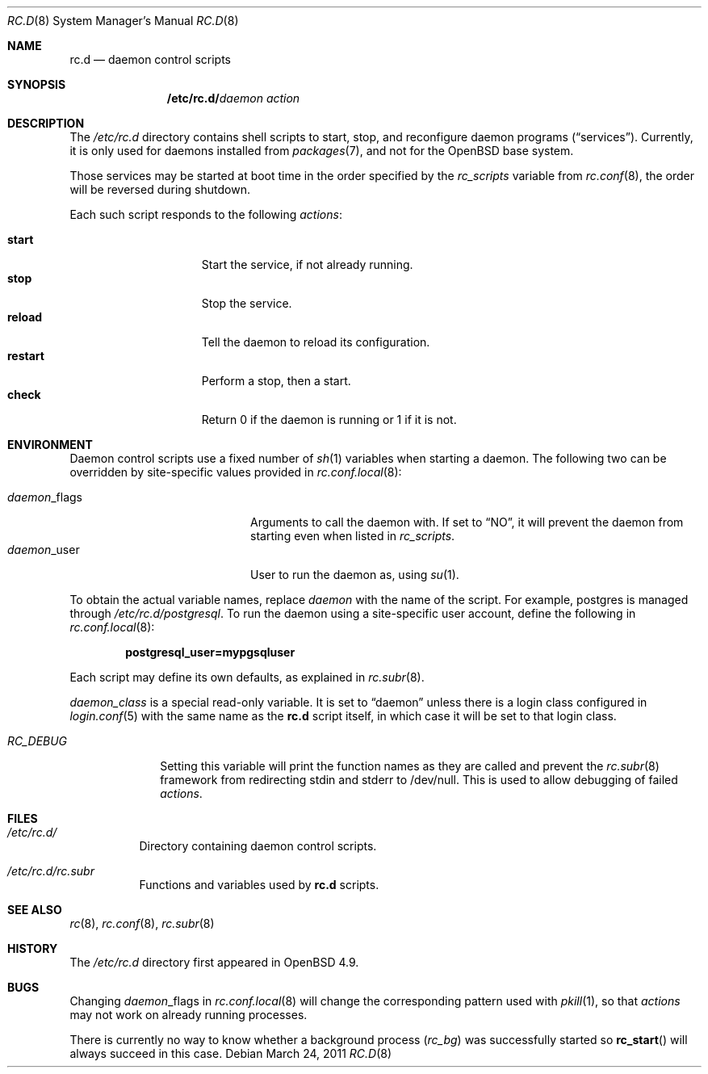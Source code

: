 .\" 	$OpenBSD: src/share/man/man8/rc.d.8,v 1.11 2011/05/26 13:25:57 ajacoutot Exp $
.\"
.\" Copyright (c) 2011 Robert Nagy, Antoine Jacoutot, Ingo Schwarze
.\" All rights reserved.
.\"
.\" Redistribution and use in source and binary forms, with or without
.\" modification, are permitted provided that the following conditions
.\" are met:
.\"
.\" 1. Redistributions of source code must retain the above copyright
.\"    notice, this list of conditions and the following disclaimer.
.\" 2. Redistributions in binary form must reproduce the above copyright
.\"    notice, this list of conditions and the following disclaimer in the
.\"    documentation and/or other materials provided with the distribution.
.\"
.\" THIS SOFTWARE IS PROVIDED BY THE AUTHORS ``AS IS'' AND ANY EXPRESS OR
.\" IMPLIED WARRANTIES, INCLUDING, BUT NOT LIMITED TO, THE IMPLIED WARRANTIES
.\" OF MERCHANTABILITY AND FITNESS FOR A PARTICULAR PURPOSE ARE DISCLAIMED.
.\" IN NO EVENT SHALL THE AUTHORS BE LIABLE FOR ANY DIRECT, INDIRECT,
.\" INCIDENTAL, SPECIAL, EXEMPLARY, OR CONSEQUENTIAL DAMAGES (INCLUDING, BUT
.\" NOT LIMITED TO, PROCUREMENT OF SUBSTITUTE GOODS OR SERVICES; LOSS OF USE,
.\" DATA, OR PROFITS; OR BUSINESS INTERRUPTION) HOWEVER CAUSED AND ON ANY
.\" THEORY OF LIABILITY, WHETHER IN CONTRACT, STRICT LIABILITY, OR TORT
.\" (INCLUDING NEGLIGENCE OR OTHERWISE) ARISING IN ANY WAY OUT OF THE USE OF
.\" THIS SOFTWARE, EVEN IF ADVISED OF THE POSSIBILITY OF SUCH DAMAGE.
.\"
.Dd $Mdocdate: March 24 2011 $
.Dt RC.D 8
.Os
.Sh NAME
.Nm rc.d
.Nd daemon control scripts
.Sh SYNOPSIS
.Nm /etc/rc.d/ Ns Ar daemon action
.Sh DESCRIPTION
The
.Pa /etc/rc.d
directory contains shell scripts to start, stop, and reconfigure daemon
programs
.Pq Dq services .
Currently, it is only used for daemons installed from
.Xr packages 7 ,
and not for the
.Ox
base system.
.Pp
Those services may be started at boot time in the order specified by the
.Va rc_scripts
variable from
.Xr rc.conf 8 ,
the order will be reversed during shutdown.
.Pp
Each such script responds to the following
.Ar actions :
.Pp
.Bl -tag -width restart -offset indent -compact
.It Cm start
Start the service, if not already running.
.It Cm stop
Stop the service.
.It Cm reload
Tell the daemon to reload its configuration.
.It Cm restart
Perform a stop, then a start.
.It Cm check
Return 0 if the daemon is running or 1 if it is not.
.El
.Sh ENVIRONMENT
Daemon control scripts use a fixed number of
.Xr sh 1
variables when starting a daemon.
The following two can be overridden by site-specific values provided in
.Xr rc.conf.local 8 :
.Pp
.Bl -tag -width daemon_flags -offset indent -compact
.It Ar daemon Ns _flags
Arguments to call the daemon with.
If set to
.Dq NO ,
it will prevent the daemon from starting even when listed in
.Va rc_scripts .
.It Ar daemon Ns _user
User to run the daemon as, using
.Xr su 1 .
.El
.Pp
To obtain the actual variable names, replace
.Ar daemon
with the name of the script.
For example, postgres is managed through
.Pa /etc/rc.d/postgresql .
To run the daemon using a site-specific user account, define the following in
.Xr rc.conf.local 8 :
.Pp
.Dl postgresql_user=mypgsqluser
.Pp
Each script may define its own defaults, as explained in
.Xr rc.subr 8 .
.Pp
.Va daemon_class
is a special read-only variable.
It is set to
.Dq daemon
unless there is a login class configured in
.Xr login.conf 5
with the same name as the
.Nm rc.d
script itself,
in which case it will be set to that login class.
.Bl -tag -width "RC_DEBUG"
.It Va RC_DEBUG
Setting this variable will print the function names as they are called
and prevent the
.Xr rc.subr 8
framework from redirecting stdin and stderr to /dev/null.
This is used to allow debugging of failed
.Ar actions .
.El
.Sh FILES
.Bl -tag -width Ds
.It Pa /etc/rc.d/
Directory containing daemon control scripts.
.It Pa /etc/rc.d/rc.subr
Functions and variables used by
.Nm rc.d
scripts.
.El
.Sh SEE ALSO
.Xr rc 8 ,
.Xr rc.conf 8 ,
.Xr rc.subr 8
.Sh HISTORY
The
.Pa /etc/rc.d
directory
first appeared in
.Ox 4.9 .
.Sh BUGS
.Pp
Changing
.Ar daemon Ns _flags
in
.Xr rc.conf.local 8
will change the corresponding pattern used with
.Xr pkill 1 ,
so that
.Ar actions
may not work on already running processes.
.Pp
There is currently no way to know whether a background process
.Pq Va rc_bg
was successfully started so
.Fn rc_start
will always succeed in this case.
